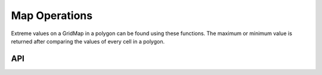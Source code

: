 ==============
Map Operations
==============

Extreme values on a GridMap in a polygon can be found using these functions.
The maximum or minimum value is returned after comparing the values of every cell in a polygon.

API
---

.. doxygenfunction:: hector_math::findMinimum

.. doxygenfunction:: hector_math::findMaximum